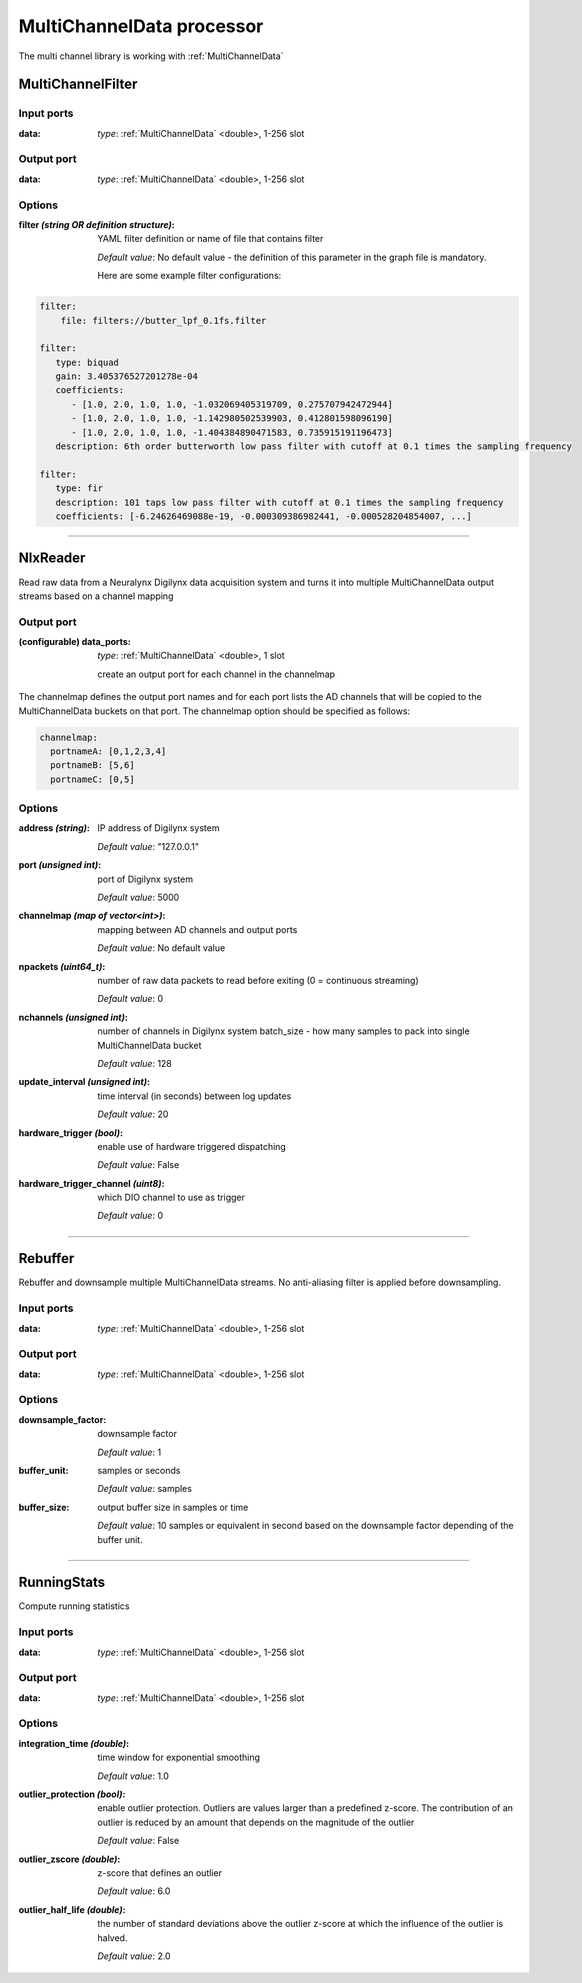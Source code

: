 MultiChannelData processor
==========================

The multi channel library is working with :ref:`MultiChannelData`


MultiChannelFilter
------------------

Input ports
...........

:data: *type*: :ref:`MultiChannelData` <double>, 1-256 slot

Output port
...........

:data: *type*: :ref:`MultiChannelData` <double>, 1-256 slot

Options
.......

:filter *(string OR definition structure)*:
  YAML filter definition or name of file that contains filter

  *Default value*: No default value - the definition of this parameter in the graph file is mandatory.

  Here are some example filter configurations:

.. code-block:: yaml

    filter:
        file: filters://butter_lpf_0.1fs.filter

    filter:
       type: biquad
       gain: 3.405376527201278e-04
       coefficients:
          - [1.0, 2.0, 1.0, 1.0, -1.032069405319709, 0.275707942472944]
          - [1.0, 2.0, 1.0, 1.0, -1.142980502539903, 0.412801598096190]
          - [1.0, 2.0, 1.0, 1.0, -1.404384890471583, 0.735915191196473]
       description: 6th order butterworth low pass filter with cutoff at 0.1 times the sampling frequency

    filter:
       type: fir
       description: 101 taps low pass filter with cutoff at 0.1 times the sampling frequency
       coefficients: [-6.24626469088e-19, -0.000309386982441, -0.000528204854007, ...]

----------

NlxReader
---------
Read raw data from a Neuralynx Digilynx data acquisition system and turns it into multiple MultiChannelData output streams
based on a channel mapping

Output port
...........

:(configurable) data_ports:  *type*: :ref:`MultiChannelData` <double>, 1 slot

  create an output port for each channel in the channelmap

The channelmap defines the output port names and for each port lists the AD channels that will be copied to the
MultiChannelData buckets on that port. The channelmap option should be specified as follows:

.. code-block:: yaml

    channelmap:
      portnameA: [0,1,2,3,4]
      portnameB: [5,6]
      portnameC: [0,5]

Options
.......

:address *(string)*:
  IP address of Digilynx system

  *Default value*: "127.0.0.1"

:port  *(unsigned int)*:
  port of Digilynx system

  *Default value*: 5000

:channelmap *(map of vector<int>)*:
  mapping between AD channels and output ports

  *Default value*: No default value

:npackets  *(uint64_t)*:
  number of raw data packets to read before exiting (0 = continuous streaming)

  *Default value*: 0

:nchannels  *(unsigned int)*:
  number of channels in Digilynx system batch_size - how many samples to pack into single MultiChannelData bucket

  *Default value*: 128

:update_interval  *(unsigned int)*:
  time interval (in seconds) between log updates

  *Default value*: 20

:hardware_trigger  *(bool)*:
  enable use of hardware triggered dispatching

  *Default value*: False

:hardware_trigger_channel  *(uint8)*:
  which DIO channel to use as trigger

  *Default value*: 0

----------

Rebuffer
--------
Rebuffer and downsample multiple MultiChannelData streams. No anti-aliasing filter is applied before downsampling.

Input ports
...........

:data:  *type*: :ref:`MultiChannelData` <double>, 1-256 slot

Output port
...........

:data:  *type*: :ref:`MultiChannelData` <double>, 1-256 slot

Options
.......

:downsample_factor:
  downsample factor

  *Default value*: 1

:buffer_unit:
  samples or seconds

  *Default value*: samples

:buffer_size:
  output buffer size in samples or time

  *Default value*: 10 samples or equivalent in second based on the downsample factor depending of the buffer unit.

----------

RunningStats
------------
Compute running statistics

Input ports
...........

:data:  *type*: :ref:`MultiChannelData` <double>, 1-256 slot

Output port
...........

:data:  *type*: :ref:`MultiChannelData` <double>, 1-256 slot

Options
.......

:integration_time *(double)*:
  time window for exponential smoothing

  *Default value*: 1.0

:outlier_protection *(bool)*:
  enable outlier protection. Outliers are values larger than a predefined z-score.
  The contribution of an outlier is reduced by an amount that depends on the magnitude of the outlier

  *Default value*: False

:outlier_zscore *(double)*:
  z-score that defines an outlier

  *Default value*: 6.0

:outlier_half_life *(double)*:
  the number of standard deviations above the outlier z-score at which the influence of the outlier is halved.

  *Default value*: 2.0
